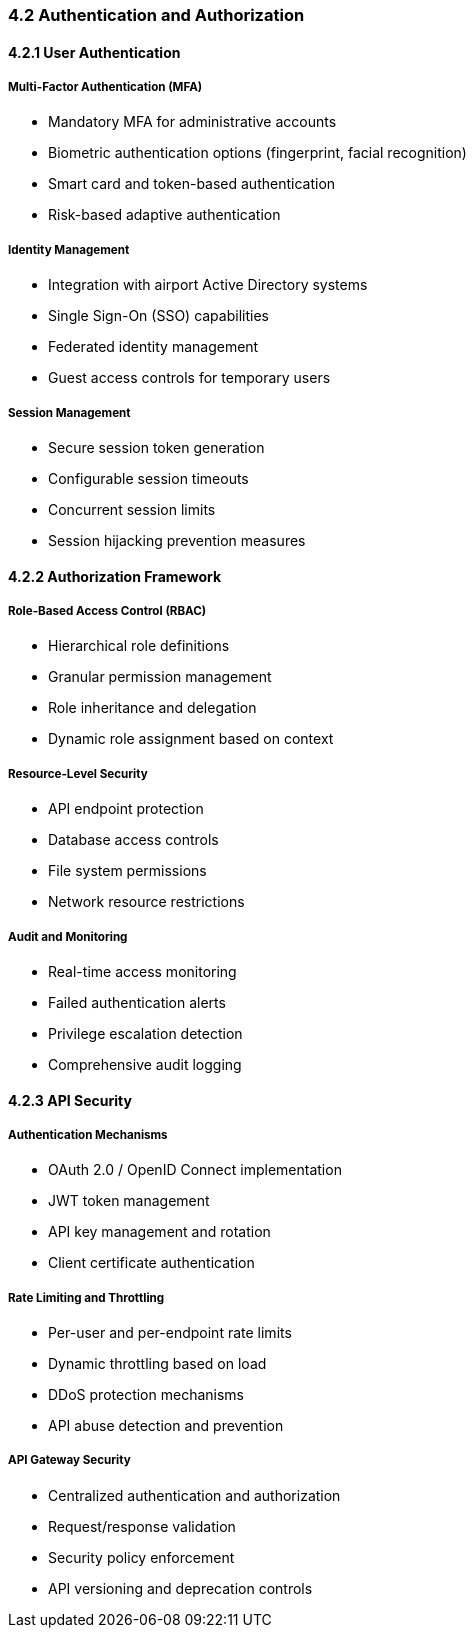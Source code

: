 === 4.2 Authentication and Authorization

==== 4.2.1 User Authentication

===== Multi-Factor Authentication (MFA)
* Mandatory MFA for administrative accounts
* Biometric authentication options (fingerprint, facial recognition)
* Smart card and token-based authentication
* Risk-based adaptive authentication

===== Identity Management
* Integration with airport Active Directory systems
* Single Sign-On (SSO) capabilities
* Federated identity management
* Guest access controls for temporary users

===== Session Management
* Secure session token generation
* Configurable session timeouts
* Concurrent session limits
* Session hijacking prevention measures

==== 4.2.2 Authorization Framework

===== Role-Based Access Control (RBAC)
* Hierarchical role definitions
* Granular permission management
* Role inheritance and delegation
* Dynamic role assignment based on context

===== Resource-Level Security
* API endpoint protection
* Database access controls
* File system permissions
* Network resource restrictions

===== Audit and Monitoring
* Real-time access monitoring
* Failed authentication alerts
* Privilege escalation detection
* Comprehensive audit logging

==== 4.2.3 API Security

===== Authentication Mechanisms
* OAuth 2.0 / OpenID Connect implementation
* JWT token management
* API key management and rotation
* Client certificate authentication

===== Rate Limiting and Throttling
* Per-user and per-endpoint rate limits
* Dynamic throttling based on load
* DDoS protection mechanisms
* API abuse detection and prevention

===== API Gateway Security
* Centralized authentication and authorization
* Request/response validation
* Security policy enforcement
* API versioning and deprecation controls